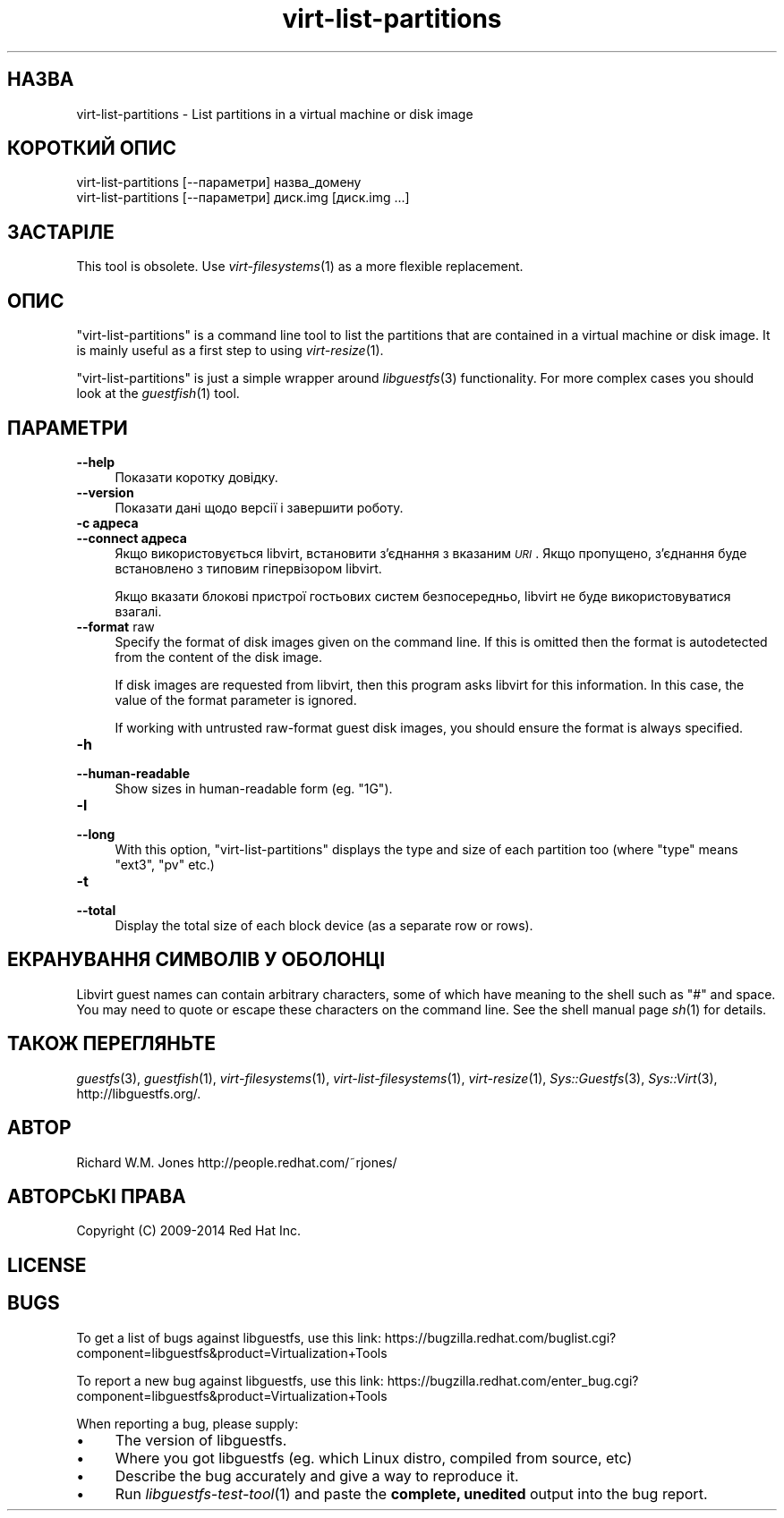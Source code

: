 .\" Automatically generated by Podwrapper::Man 1.24.5 (Pod::Simple 3.28)
.\"
.\" Standard preamble:
.\" ========================================================================
.de Sp \" Vertical space (when we can't use .PP)
.if t .sp .5v
.if n .sp
..
.de Vb \" Begin verbatim text
.ft CW
.nf
.ne \\$1
..
.de Ve \" End verbatim text
.ft R
.fi
..
.\" Set up some character translations and predefined strings.  \*(-- will
.\" give an unbreakable dash, \*(PI will give pi, \*(L" will give a left
.\" double quote, and \*(R" will give a right double quote.  \*(C+ will
.\" give a nicer C++.  Capital omega is used to do unbreakable dashes and
.\" therefore won't be available.  \*(C` and \*(C' expand to `' in nroff,
.\" nothing in troff, for use with C<>.
.tr \(*W-
.ds C+ C\v'-.1v'\h'-1p'\s-2+\h'-1p'+\s0\v'.1v'\h'-1p'
.ie n \{\
.    ds -- \(*W-
.    ds PI pi
.    if (\n(.H=4u)&(1m=24u) .ds -- \(*W\h'-12u'\(*W\h'-12u'-\" diablo 10 pitch
.    if (\n(.H=4u)&(1m=20u) .ds -- \(*W\h'-12u'\(*W\h'-8u'-\"  diablo 12 pitch
.    ds L" ""
.    ds R" ""
.    ds C` ""
.    ds C' ""
'br\}
.el\{\
.    ds -- \|\(em\|
.    ds PI \(*p
.    ds L" ``
.    ds R" ''
.    ds C`
.    ds C'
'br\}
.\"
.\" Escape single quotes in literal strings from groff's Unicode transform.
.ie \n(.g .ds Aq \(aq
.el       .ds Aq '
.\"
.\" If the F register is turned on, we'll generate index entries on stderr for
.\" titles (.TH), headers (.SH), subsections (.SS), items (.Ip), and index
.\" entries marked with X<> in POD.  Of course, you'll have to process the
.\" output yourself in some meaningful fashion.
.\"
.\" Avoid warning from groff about undefined register 'F'.
.de IX
..
.nr rF 0
.if \n(.g .if rF .nr rF 1
.if (\n(rF:(\n(.g==0)) \{
.    if \nF \{
.        de IX
.        tm Index:\\$1\t\\n%\t"\\$2"
..
.        if !\nF==2 \{
.            nr % 0
.            nr F 2
.        \}
.    \}
.\}
.rr rF
.\" ========================================================================
.\"
.IX Title "virt-list-partitions 1"
.TH virt-list-partitions 1 "2014-01-20" "libguestfs-1.24.5" "Virtualization Support"
.\" For nroff, turn off justification.  Always turn off hyphenation; it makes
.\" way too many mistakes in technical documents.
.if n .ad l
.nh
.SH "НАЗВА"
.IX Header "НАЗВА"
virt-list-partitions \- List partitions in a virtual machine or disk image
.SH "КОРОТКИЙ ОПИС"
.IX Header "КОРОТКИЙ ОПИС"
.Vb 1
\& virt\-list\-partitions [\-\-параметри] назва_домену
\&
\& virt\-list\-partitions [\-\-параметри] диск.img [диск.img ...]
.Ve
.SH "ЗАСТАРІЛЕ"
.IX Header "ЗАСТАРІЛЕ"
This tool is obsolete.  Use \fIvirt\-filesystems\fR\|(1) as a more flexible
replacement.
.SH "ОПИС"
.IX Header "ОПИС"
\&\f(CW\*(C`virt\-list\-partitions\*(C'\fR is a command line tool to list the partitions that
are contained in a virtual machine or disk image.  It is mainly useful as a
first step to using \fIvirt\-resize\fR\|(1).
.PP
\&\f(CW\*(C`virt\-list\-partitions\*(C'\fR is just a simple wrapper around \fIlibguestfs\fR\|(3)
functionality.  For more complex cases you should look at the
\&\fIguestfish\fR\|(1) tool.
.SH "ПАРАМЕТРИ"
.IX Header "ПАРАМЕТРИ"
.IP "\fB\-\-help\fR" 4
.IX Item "--help"
Показати коротку довідку.
.IP "\fB\-\-version\fR" 4
.IX Item "--version"
Показати дані щодо версії і завершити роботу.
.IP "\fB\-c адреса\fR" 4
.IX Item "-c адреса"
.PD 0
.IP "\fB\-\-connect адреса\fR" 4
.IX Item "--connect адреса"
.PD
Якщо використовується libvirt, встановити з’єднання з вказаним \fI\s-1URI\s0\fR. Якщо
пропущено, з’єднання буде встановлено з типовим гіпервізором libvirt.
.Sp
Якщо вказати блокові пристрої гостьових систем безпосередньо, libvirt не
буде використовуватися взагалі.
.IP "\fB\-\-format\fR raw" 4
.IX Item "--format raw"
Specify the format of disk images given on the command line.  If this is
omitted then the format is autodetected from the content of the disk image.
.Sp
If disk images are requested from libvirt, then this program asks libvirt
for this information.  In this case, the value of the format parameter is
ignored.
.Sp
If working with untrusted raw-format guest disk images, you should ensure
the format is always specified.
.IP "\fB\-h\fR" 4
.IX Item "-h"
.PD 0
.IP "\fB\-\-human\-readable\fR" 4
.IX Item "--human-readable"
.PD
Show sizes in human-readable form (eg. \*(L"1G\*(R").
.IP "\fB\-l\fR" 4
.IX Item "-l"
.PD 0
.IP "\fB\-\-long\fR" 4
.IX Item "--long"
.PD
With this option, \f(CW\*(C`virt\-list\-partitions\*(C'\fR displays the type and size of each
partition too (where \*(L"type\*(R" means \f(CW\*(C`ext3\*(C'\fR, \f(CW\*(C`pv\*(C'\fR etc.)
.IP "\fB\-t\fR" 4
.IX Item "-t"
.PD 0
.IP "\fB\-\-total\fR" 4
.IX Item "--total"
.PD
Display the total size of each block device (as a separate row or rows).
.SH "ЕКРАНУВАННЯ СИМВОЛІВ У ОБОЛОНЦІ"
.IX Header "ЕКРАНУВАННЯ СИМВОЛІВ У ОБОЛОНЦІ"
Libvirt guest names can contain arbitrary characters, some of which have
meaning to the shell such as \f(CW\*(C`#\*(C'\fR and space.  You may need to quote or
escape these characters on the command line.  See the shell manual page
\&\fIsh\fR\|(1) for details.
.SH "ТАКОЖ ПЕРЕГЛЯНЬТЕ"
.IX Header "ТАКОЖ ПЕРЕГЛЯНЬТЕ"
\&\fIguestfs\fR\|(3), \fIguestfish\fR\|(1), \fIvirt\-filesystems\fR\|(1),
\&\fIvirt\-list\-filesystems\fR\|(1), \fIvirt\-resize\fR\|(1), \fISys::Guestfs\fR\|(3),
\&\fISys::Virt\fR\|(3), http://libguestfs.org/.
.SH "АВТОР"
.IX Header "АВТОР"
Richard W.M. Jones http://people.redhat.com/~rjones/
.SH "АВТОРСЬКІ ПРАВА"
.IX Header "АВТОРСЬКІ ПРАВА"
Copyright (C) 2009\-2014 Red Hat Inc.
.SH "LICENSE"
.IX Header "LICENSE"
.SH "BUGS"
.IX Header "BUGS"
To get a list of bugs against libguestfs, use this link:
https://bugzilla.redhat.com/buglist.cgi?component=libguestfs&product=Virtualization+Tools
.PP
To report a new bug against libguestfs, use this link:
https://bugzilla.redhat.com/enter_bug.cgi?component=libguestfs&product=Virtualization+Tools
.PP
When reporting a bug, please supply:
.IP "\(bu" 4
The version of libguestfs.
.IP "\(bu" 4
Where you got libguestfs (eg. which Linux distro, compiled from source, etc)
.IP "\(bu" 4
Describe the bug accurately and give a way to reproduce it.
.IP "\(bu" 4
Run \fIlibguestfs\-test\-tool\fR\|(1) and paste the \fBcomplete, unedited\fR
output into the bug report.
